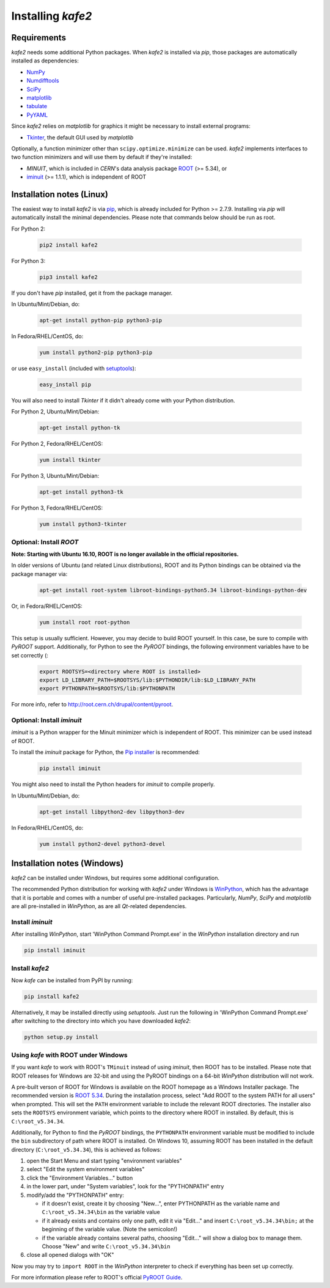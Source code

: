 .. meta::
   :description lang=en: kafe2 - a Python-package for fitting parametric
                         models to several types of data with
   :robots: index, follow


==================
Installing *kafe2*
==================

Requirements
============

*kafe2* needs some additional Python packages. When *kafe2* is installed via *pip*, those packages
are automatically installed as dependencies:

* `NumPy <http://www.numpy.org>`_
* `Numdifftools <https://pypi.org/project/Numdifftools/>`_
* `SciPy <http://www.scipy.org>`_
* `matplotlib <http://matplotlib.org>`_
* `tabulate <https://pypi.org/project/tabulate/>`_
* `PyYAML <https://pypi.org/project/PyYAML/>`_

Since *kafe2* relies on *matplotlib* for graphics it might be necessary to install external programs:

* `Tkinter <https://wiki.python.org/moin/TkInter>`_, the default GUI used by *matplotlib*


Optionally, a function minimizer other than ``scipy.optimize.minimize`` can be used.
*kafe2* implements interfaces to two function minimizers and will use them
by default if they're installed:

* *MINUIT*, which is included in *CERN*'s data analysis package `ROOT <http://root.cern.ch>`_ (>= 5.34), or
* `iminuit <https://github.com/iminuit/iminuit>`_ (>= 1.1.1), which is independent of ROOT


Installation notes (Linux)
==========================

The easiest way to install *kafe2* is via `pip <https://pip.pypa.io/en/stable/>`_, which is
already included for Python >= 2.7.9. Installing via *pip* will automatically install the minimal
dependencies. Please note that commands below should be run as root.

For Python 2:

    .. code:: bash

        pip2 install kafe2


For Python 3:

    .. code:: bash

        pip3 install kafe2


If you don't have *pip* installed, get it from the package manager.

In Ubuntu/Mint/Debian, do:

    .. code:: bash

        apt-get install python-pip python3-pip


In Fedora/RHEL/CentOS, do:

    .. code:: bash

        yum install python2-pip python3-pip


or use ``easy_install`` (included with `setuptools <https://pypi.python.org/pypi/setuptools>`_):

    .. code:: bash

        easy_install pip


You will also need to install *Tkinter* if it didn't already come with your Python distribution.

For Python 2, Ubuntu/Mint/Debian:

    .. code:: bash

        apt-get install python-tk


For Python 2, Fedora/RHEL/CentOS:

    .. code:: bash

        yum install tkinter


For Python 3, Ubuntu/Mint/Debian:

    .. code:: bash

        apt-get install python3-tk


For Python 3, Fedora/RHEL/CentOS:

    .. code:: bash

        yum install python3-tkinter


Optional: Install *ROOT*
------------------------

**Note: Starting with Ubuntu 16.10, ROOT is no longer available in the official repositories.**

In older versions of Ubuntu (and related Linux distributions), ROOT and its Python bindings
can be obtained via the package manager via:

    .. code:: bash

        apt-get install root-system libroot-bindings-python5.34 libroot-bindings-python-dev

Or, in Fedora/RHEL/CentOS:

    .. code:: bash

        yum install root root-python


This setup is usually sufficient. However, you may decide to build ROOT yourself. In this case,
be sure to compile with *PyROOT* support. Additionally, for Python to see the *PyROOT* bindings,
the following environment variables have to be set correctly (:

    .. code:: bash

        export ROOTSYS=<directory where ROOT is installed>
        export LD_LIBRARY_PATH=$ROOTSYS/lib:$PYTHONDIR/lib:$LD_LIBRARY_PATH
        export PYTHONPATH=$ROOTSYS/lib:$PYTHONPATH


For more info, refer to `<http://root.cern.ch/drupal/content/pyroot>`_.


Optional: Install `iminuit`
---------------------------

*iminuit* is a Python wrapper for the Minuit minimizer which is
independent of ROOT. This minimizer can be used instead of ROOT.

To install the *iminuit* package for Python, the `Pip installer
<http://www.pip-installer.org/>`_ is recommended:

    .. code:: bash

        pip install iminuit

You might also need to install the Python headers for *iminuit* to
compile properly.

In Ubuntu/Mint/Debian, do:

    .. code:: bash

        apt-get install libpython2-dev libpython3-dev

In Fedora/RHEL/CentOS, do:

    .. code:: bash

        yum install python2-devel python3-devel


Installation notes (Windows)
============================

.. todo::

    Update and test this section

*kafe2* can be installed under Windows, but requires some additional configuration.

The recommended Python distribution for working with *kafe2* under Windows is
`WinPython <https://winpython.github.io/>`_, which has the advantage that it is
portable and comes with a number of useful pre-installed packages. Particularly,
*NumPy*, *SciPy* and *matplotlib* are all pre-installed in *WinPython*, as are
all *Qt*-related dependencies.


Install `iminuit`
-----------------

After installing *WinPython*, start 'WinPython Command Prompt.exe' in the
*WinPython* installation directory and run

.. code:: bash

    pip install iminuit


Install `kafe2`
---------------

Now *kafe* can be installed from PyPI by running:

.. code:: bash

    pip install kafe2

Alternatively, it may be installed directly using *setuptools*. Just run
the following in 'WinPython Command Prompt.exe' after switching to the
directory into which you have downloaded *kafe2*:

.. code:: bash

    python setup.py install


Using *kafe* with ROOT under Windows
--------------------------------------

If you want *kafe* to work with ROOT's ``TMinuit`` instead of using
*iminuit*, then ROOT has to be installed. Please note that ROOT releases
for Windows are 32-bit and using the PyROOT bindings on a 64-bit *WinPython*
distribution will not work.

A pre-built verson of ROOT for Windows is available on the ROOT homepage as a Windows
Installer package. The recommended version is
`ROOT 5.34 <https://root.cern.ch/content/release-53434>`_.
During the installation process, select "Add ROOT to the system PATH for all users"
when prompted. This will set the ``PATH`` environment variable to include
the relevant ROOT directories. The installer also sets the ``ROOTSYS`` environment
variable, which points to the directory where ROOT in installed. By default,
this is ``C:\root_v5.34.34``.

Additionally, for Python to find the *PyROOT* bindings, the ``PYTHONPATH``
environment variable must be modified to include the ``bin`` subdirectory
of path where ROOT is installed. On Windows 10, assuming ROOT has been installed
in the default directory (``C:\root_v5.34.34``), this is achieved as follows:

1)  open the Start Menu and start typing "environment variables"
2)  select "Edit the system environment variables"
3)  click the "Environment Variables..." button
4)  in the lower part, under "System variables", look for the "PYTHONPATH" entry

5)  modify/add the "PYTHONPATH" entry:

    * if it doesn't exist, create it by choosing "New...",
      enter PYTHONPATH as the variable name
      and ``C:\root_v5.34.34\bin`` as the variable value
    * if it already exists and contains only one path, edit it via "Edit..." and
      insert ``C:\root_v5.34.34\bin;`` at the beginning of the variable value.
      (Note the semicolon!)
    * if the variable already contains several paths, choosing "Edit..." will
      show a dialog box to manage them. Choose "New" and write
      ``C:\root_v5.34.34\bin``

6)  close all opened dialogs with "OK"


Now you may try to ``import ROOT`` in the *WinPython* interpreter to check
if everything has been set up correctly.

For more information please refer to ROOT's official
`PyROOT Guide <https://root.cern.ch/pyroot>`_.
